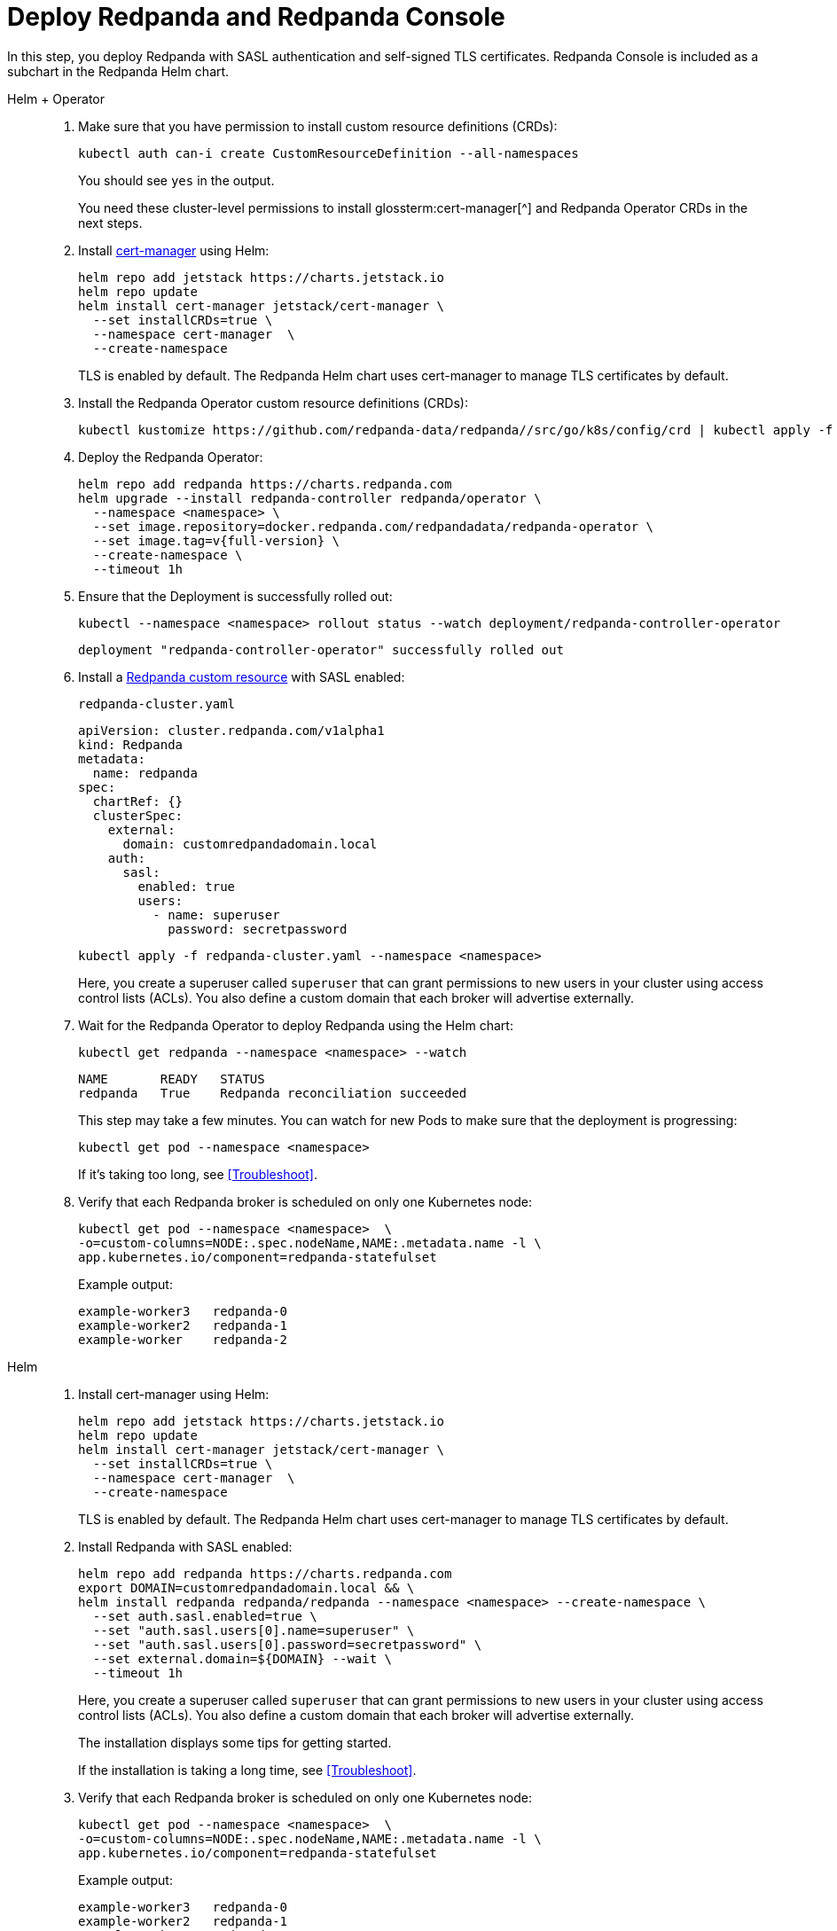 = Deploy Redpanda and Redpanda Console

In this step, you deploy Redpanda with SASL authentication and self-signed TLS certificates. Redpanda Console is included as a subchart in the Redpanda Helm chart.

[tabs]
======
Helm + Operator::
+
--

. Make sure that you have permission to install custom resource definitions (CRDs):
+
```bash
kubectl auth can-i create CustomResourceDefinition --all-namespaces
```
+
You should see `yes` in the output.
+
You need these cluster-level permissions to install glossterm:cert-manager[^] and Redpanda Operator CRDs in the next steps.

. Install https://cert-manager.io/docs/installation/helm/[cert-manager^] using Helm:
+
```bash
helm repo add jetstack https://charts.jetstack.io
helm repo update
helm install cert-manager jetstack/cert-manager \
  --set installCRDs=true \
  --namespace cert-manager  \
  --create-namespace
```
+
TLS is enabled by default. The Redpanda Helm chart uses cert-manager to manage TLS certificates by default.

. Install the Redpanda Operator custom resource definitions (CRDs):
+
```bash
kubectl kustomize https://github.com/redpanda-data/redpanda//src/go/k8s/config/crd | kubectl apply -f -
```

. Deploy the Redpanda Operator:
+
[,bash,subs="attributes+"]
----
helm repo add redpanda https://charts.redpanda.com
helm upgrade --install redpanda-controller redpanda/operator \
  --namespace <namespace> \
  --set image.repository=docker.redpanda.com/redpandadata/redpanda-operator \
  --set image.tag=v{full-version} \
  --create-namespace \
  --timeout 1h
----

. Ensure that the Deployment is successfully rolled out:
+
```bash
kubectl --namespace <namespace> rollout status --watch deployment/redpanda-controller-operator
```
+
[.no-copy]
----
deployment "redpanda-controller-operator" successfully rolled out
----

. Install a xref:reference:crd.adoc[Redpanda custom resource] with SASL enabled:
+
.`redpanda-cluster.yaml`
[,yaml]
----
apiVersion: cluster.redpanda.com/v1alpha1
kind: Redpanda
metadata:
  name: redpanda
spec:
  chartRef: {}
  clusterSpec:
    external:
      domain: customredpandadomain.local
    auth:
      sasl:
        enabled: true
        users:
          - name: superuser
            password: secretpassword
----
+
```bash
kubectl apply -f redpanda-cluster.yaml --namespace <namespace>
```
+
Here, you create a superuser called `superuser` that can grant permissions to new users in your cluster using access control lists (ACLs). You also define a custom domain that each broker will advertise externally.

. Wait for the Redpanda Operator to deploy Redpanda using the Helm chart:
+
```bash
kubectl get redpanda --namespace <namespace> --watch
```
+
[.no-copy]
----
NAME       READY   STATUS
redpanda   True    Redpanda reconciliation succeeded
----
+
This step may take a few minutes. You can watch for new Pods to make sure that the deployment is progressing:
+
```bash
kubectl get pod --namespace <namespace>
```
+
If it's taking too long, see <<Troubleshoot>>.

. Verify that each Redpanda broker is scheduled on only one Kubernetes node:
+
```bash
kubectl get pod --namespace <namespace>  \
-o=custom-columns=NODE:.spec.nodeName,NAME:.metadata.name -l \
app.kubernetes.io/component=redpanda-statefulset
```
+
Example output:
+
[.no-copy]
----
example-worker3   redpanda-0
example-worker2   redpanda-1
example-worker    redpanda-2
----

--

Helm::
+
--

. Install cert-manager using Helm:
+
```bash
helm repo add jetstack https://charts.jetstack.io
helm repo update
helm install cert-manager jetstack/cert-manager \
  --set installCRDs=true \
  --namespace cert-manager  \
  --create-namespace
```
+
TLS is enabled by default. The Redpanda Helm chart uses cert-manager to manage TLS certificates by default.

. Install Redpanda with SASL enabled:
+
```bash
helm repo add redpanda https://charts.redpanda.com
export DOMAIN=customredpandadomain.local && \
helm install redpanda redpanda/redpanda --namespace <namespace> --create-namespace \
  --set auth.sasl.enabled=true \
  --set "auth.sasl.users[0].name=superuser" \
  --set "auth.sasl.users[0].password=secretpassword" \
  --set external.domain=${DOMAIN} --wait \
  --timeout 1h
```
+
Here, you create a superuser called `superuser` that can grant permissions to new users in your cluster using access control lists (ACLs). You also define a custom domain that each broker will advertise externally.
+
The installation displays some tips for getting started.
+
If the installation is taking a long time, see <<Troubleshoot>>.

. Verify that each Redpanda broker is scheduled on only one Kubernetes node:
+
```bash
kubectl get pod --namespace <namespace>  \
-o=custom-columns=NODE:.spec.nodeName,NAME:.metadata.name -l \
app.kubernetes.io/component=redpanda-statefulset
```
+
Example output:
+
[.no-copy]
----
example-worker3   redpanda-0
example-worker2   redpanda-1
example-worker    redpanda-2
----

--
======

